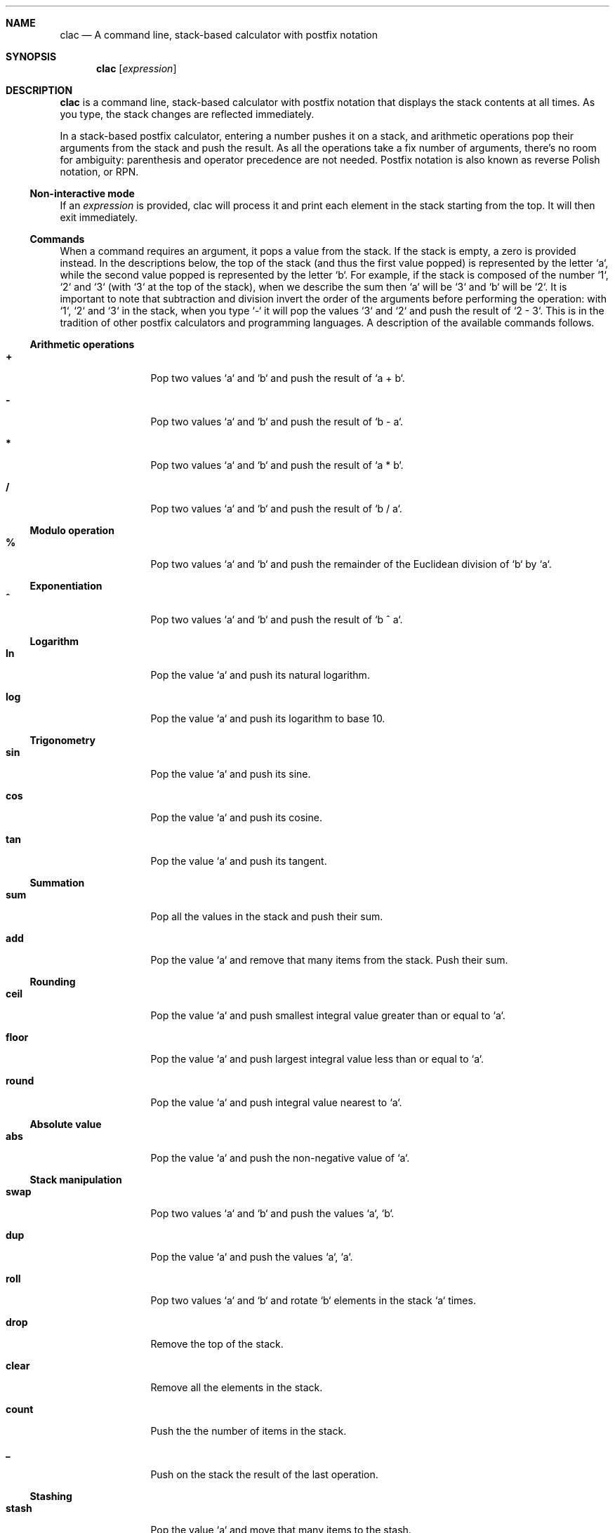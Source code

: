 .Dd May 3, 2017
.Dt CLAC 1
.
.Sh NAME
.
.Nm clac
.Nd A command line, stack-based calculator with postfix notation

.Sh SYNOPSIS
.
.Nm
.Op Ar expression
.
.Sh DESCRIPTION
.
.Nm
is a command line, stack-based calculator with postfix notation
that displays the stack contents at all times. As you type, the
stack changes are reflected immediately.
.Pp
In a stack-based postfix calculator, entering a number pushes it
on a stack, and arithmetic operations pop their arguments from the
stack and push the result. As all the operations take a fix number
of arguments, there's no room for ambiguity: parenthesis and operator
precedence are not needed. Postfix notation is also known as reverse
Polish notation, or RPN.
.
.Ss Non-interactive mode
.
If an
.Em expression
is provided, clac will process it and print each element in the
stack starting from the top. It will then exit immediately.
.
.Ss Commands
.
When a command requires an argument, it pops a value from the stack.
If the stack is empty, a zero is provided instead. In the descriptions
below, the top of the stack (and thus the first value popped) is
represented by the letter `a`, while the second value popped is
represented by the letter `b`. For example, if the stack is composed
of the number `1`, `2` and `3` (with `3` at the top of the stack),
when we describe the sum then `a` will be `3` and `b` will be `2`.
It is important to note that subtraction and division invert the
order of the arguments before performing the operation: with `1`,
`2` and `3` in the stack, when you type `-` it will pop the values
`3` and `2` and push the result of `2 - 3`. This is in the tradition
of other postfix calculators and programming languages.
.
A description of the available commands follows.
.
.Ss Arithmetic operations
.
.Bl -tag -width Fl
.It Ic +
Pop two values `a` and `b` and push the result of `a + b`.
.
.It Ic -
Pop two values `a` and `b` and push the result of `b - a`.
.
.It Ic *
Pop two values `a` and `b` and push the result of `a * b`.
.
.It Ic / 
Pop two values `a` and `b` and push the result of `b / a`.
.El
.
.Ss Modulo operation
.
.Bl -tag -width Fl
.It Ic %
Pop two values `a` and `b` and push the remainder of the Euclidean
division of `b` by `a`.
.El
.
.Ss Exponentiation
.
.Bl -tag -width Fl
.It Ic ^
Pop two values `a` and `b` and push the result of `b ^ a`.
.El
.
.Ss Logarithm
.
.Bl -tag -width Fl
.It Ic ln
Pop the value `a` and push its natural logarithm.
.It Ic log
Pop the value `a` and push its logarithm to base 10.
.El
.
.Ss Trigonometry
.
.Bl -tag -width Fl
.It Ic sin
Pop the value `a` and push its sine.
.It Ic cos
Pop the value `a` and push its cosine.
.It Ic tan
Pop the value `a` and push its tangent.
.El
.
.Ss Summation
.
.Bl -tag -width Fl
.It Ic sum
Pop all the values in the stack and push their sum.
.It Ic add
Pop the value `a` and remove that many items from the stack. Push
their sum.
.El
.
.Ss Rounding
.
.Bl -tag -width Fl
.It Ic ceil
Pop the value `a` and push smallest integral value greater than or
equal to `a`.
.It Ic floor
Pop the value `a` and push largest integral value less than or equal
to `a`.
.It Ic round
Pop the value `a` and push integral value nearest to `a`.
.El
.
.Ss Absolute value
.
.Bl -tag -width Fl
.It Ic abs
Pop the value `a` and push the non-negative value of `a`.
.El
.
.Ss Stack manipulation
.
.Bl -tag -width Fl
.It Ic swap
Pop two values `a` and `b` and push the values `a`, `b`.
.It Ic dup
Pop the value `a` and push the values `a`, `a`.
.It Ic roll
Pop two values `a` and `b` and rotate `b` elements in the stack `a`
times.
.It Ic drop
Remove the top of the stack.
.It Ic clear
Remove all the elements in the stack.
.It Ic count
Push the the number of items in the stack.
.It Ic _
Push on the stack the result of the last operation.
.El
.
.Ss Stashing
.
.Bl -tag -width Fl
.It Ic stash
Pop the value `a` and move that many items to the stash.
.It Ic fetch
Pop the value `a` and move that many items from the stash.
.It Ic .
Stash the top of the stack.
.It Ic ,
Fetch one stashed item.
.It Ic :
Stash all the items in the stack.
.It Ic ;
Fetch all stashed items.
.El
.
.Ss User defined operations
.
It is possible to define operations (or
.Em words ,
as they are usually called in stack based programming languages)
by editing the
.Pa words
configuration file. It is not created by default, but clac will use
some environment variables in order to search for word definitions.
.
.Bl -tag -width X
.It Ic $CLAC_WORDS
If set, it should point to a file containing word definitions.
.It Ic $XDG_CONFIG_HOME
If set, clac will search for
.Pa $XDG_CONFIG_HOME/clac/words
.It Ic $HOME
If set, clac will search for
.Pa $HOME/.config/clac/words
.El
.
.Ss How to define words
.
Words are defined as aliases, with one alias on each line. Empty
lines are ignored. Here are some examples:
.Pp
.Dl Sy pi No 3.141592
.Dl Sy tau Qq "pi 2 *"
.Dl Sy sqrt Qq "0.5 ^"
.Pp
Note that an alias has two parts: a word to be defined and its
meaning. That's why the
.Sy tau
and
.Sy sqrt
definitions are enclosed in double quotes. If the double quotes are
removed, clac will complain that it can't parse the command. For
example, if we remove the double quotes from
.Sy sqrt
and start clac, we will get this error message:
.Pp
.Dl Incorrect definition: sqrt 0.5 ^
.Dl (~/.config/clac/words:3)
.Pp
User defined words can be used as if they were built-in commands:
.Pp
.Dl $ clac Qq "42 dup * pi *"
.Dl Sy 5541.76
.
.Ss How to list defined words
.
If you type `words` and hit enter, clac will list the defined words.
.
.Ss How to reload defined words
.
If you type `reload` and hit enter, clac will reload the words file.
.
.Sh EXAMPLES
.
While the most interesting aspect of clac is the ability to visualize
the stack as it is updated with each key press, at some point you
may want use clac just to get a quick result or call it from a
script. For that reason, clac can be used in non-interactive mode
by invoking it with an argument.
.Pp
Here are some examples of non-interactive invocations:
.Pp
.Dl $ clac Qq "3 4 +"
.Dl Sy 7
.Pp
.Dl $ clac Qq "2 3 4 +"
.Dl Sy 7
.Dl Sy 2
.Pp
When clac finishes evaluating the expression "2 3 4 +", there are
two elements in the stack: the number 7 at the top of the stack and
the number 2 at the bottom of the stack. The elements are printed
in order, one per line, starting from the top of the stack.
.Pp
This other example uses the stashing features. Let's say we want
to push two numbers and get the result of their multiplication plus
the square of the second number.
.Pp
.Dl $ clac Qq "4 3 dup dup * . * , +"
.Dl Sy 21
.Pp
Another example that uses the stash would be to get the average of
all the elements in the stack:
.Pp
.Dl $ clac Qq "1 2 3 4 count . sum , /"
.Dl Sy 2.5
.Pp
In fact, if you find yourself calculating averages very often, you can
define the word
.Sy avg
as
.Qq Sy "count . sum , /" .
.
.Sh AUTHOR
.An Michel Martens Aq mail@soveran.com
